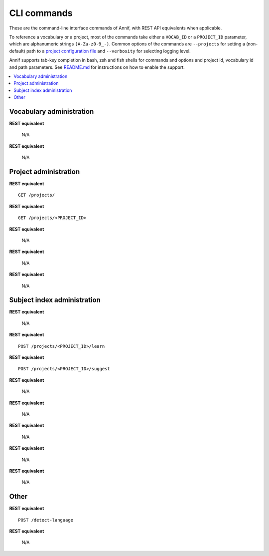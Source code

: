 ############
CLI commands
############

These are the command-line interface commands of Annif, with REST API
equivalents when applicable.

To reference a vocabulary or a project, most of the commands take either a
``VOCAB_ID`` or a ``PROJECT_ID`` parameter, which are alphanumeric strings
``(A-Za-z0-9_-)``. Common options of the commands are ``--projects`` for
setting a (non-default) path to a `project configuration file
<https://github.com/NatLibFi/Annif/wiki/Project-configuration>`_ and
``--verbosity`` for selecting logging level.

Annif supports tab-key completion in bash, zsh and fish shells for commands and options
and project id, vocabulary id and path parameters. See `README.md
<https://github.com/NatLibFi/Annif#shell-completions>`_ for instructions on how to
enable the support.

.. contents::
   :local:
   :backlinks: none

*************************
Vocabulary administration
*************************

.. click:: annif.cli:run_load_vocab
   :prog: annif load-vocab

**REST equivalent**

   N/A

.. click:: annif.cli:run_list_vocabs
   :prog: annif list-vocabs

**REST equivalent**

   N/A

**********************
Project administration
**********************

.. click:: annif.cli:run_list_projects
   :prog: annif list-projects

**REST equivalent**
::

   GET /projects/

.. click:: annif.cli:run_show_project
   :prog: annif show-project

**REST equivalent**
::

   GET /projects/<PROJECT_ID>

.. click:: annif.cli:run_clear_project
   :prog: annif clear

**REST equivalent**

   N/A

.. click:: annif.cli:run_upload
   :prog: annif upload

**REST equivalent**

   N/A

.. click:: annif.cli:run_download
   :prog: annif download

**REST equivalent**

   N/A

****************************
Subject index administration
****************************

.. click:: annif.cli:run_train
   :prog: annif train

**REST equivalent**

   N/A

.. click:: annif.cli:run_learn
   :prog: annif learn

**REST equivalent**
::

   POST /projects/<PROJECT_ID>/learn

.. click:: annif.cli:run_suggest
   :prog: annif suggest

**REST equivalent**
::

   POST /projects/<PROJECT_ID>/suggest

.. click:: annif.cli:run_eval
   :prog: annif eval

**REST equivalent**

   N/A

.. click:: annif.cli:run_optimize
   :prog: annif optimize

**REST equivalent**

   N/A

.. click:: annif.cli:run_index
   :prog: annif index

**REST equivalent**

   N/A

.. click:: annif.cli:run_hyperopt
   :prog: annif hyperopt

**REST equivalent**

   N/A

.. click:: annif.cli:run_app
   :prog: annif run

**REST equivalent**

   N/A

*****
Other
*****

.. click:: annif.cli:run_detect_language
   :prog: annif detect-language

**REST equivalent**
::

   POST /detect-language

.. click:: annif.cli:run_completion
   :prog: annif completion

**REST equivalent**

   N/A
